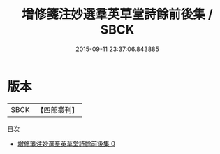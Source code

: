 #+TITLE: 增修箋注妙選羣英草堂詩餘前後集 / SBCK

#+DATE: 2015-09-11 23:37:06.843885
* 版本
 |      SBCK|【四部叢刊】  |
目次
 - [[file:KR4j0077_000.txt][增修箋注妙選羣英草堂詩餘前後集 0]]
